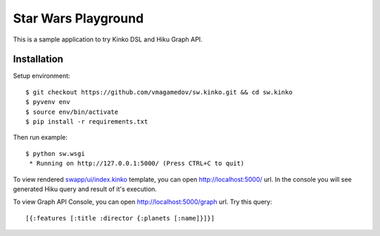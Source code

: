Star Wars Playground
====================

This is a sample application to try Kinko DSL and Hiku Graph API.

Installation
~~~~~~~~~~~~

Setup environment::

  $ git checkout https://github.com/vmagamedov/sw.kinko.git && cd sw.kinko
  $ pyvenv env
  $ source env/bin/activate
  $ pip install -r requirements.txt
  
Then run example::
  
  $ python sw.wsgi
   * Running on http://127.0.0.1:5000/ (Press CTRL+C to quit)

To view rendered
`swapp/ui/index.kinko <https://github.com/vmagamedov/sw.kinko/blob/master/swapp/ui/index.kinko>`_
template, you can open http://localhost:5000/ url. In the console you will see generated Hiku query
and result of it's execution.

To view Graph API Console, you can open http://localhost:5000/graph url. Try this query::

  [{:features [:title :director {:planets [:name]}]}]
